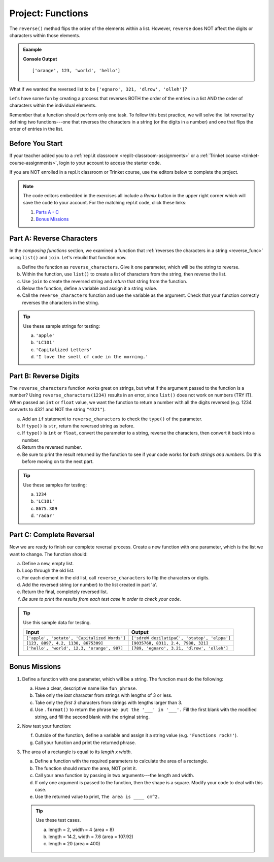 Project: Functions
==================

The ``reverse()`` method flips the order of the elements within a list.
However, ``reverse`` does NOT affect the digits or characters within those
elements.

.. admonition:: Example

   .. sourcecode:: python
      :linenos:

      my_list = ['hello', 'world', 123, 'orange']

      my_list.reverse()
      print(my_list)

   **Console Output**

   ::

      ['orange', 123, 'world', 'hello']

What if we wanted the reversed list to be
``['egnaro', 321, 'dlrow', 'olleh']``?

Let's have some fun by creating a process that reverses BOTH the order of the
entries in a list AND the order of characters within the individual elements.

Remember that a function should perform only one task. To follow this best
practice, we will solve the list reversal by defining two functions---one that
reverses the characters in a string (or the digits in a number) and one that
flips the order of entries in the list.

Before You Start
----------------

If your teacher added you to a :ref:`repl.it classroom <replit-classroom-assignments>`
or a :ref:`Trinket course <trinket-course-assignments>`, login to your account
to access the starter code.

If you are NOT enrolled in a repl.it classroom or Trinket course, use the
editors below to complete the project.

.. admonition:: Note

   The code editors embedded in the exercises all include a *Remix* button in
   the upper right corner which will save the code to your account. For the
   matching repl.it code, click these links:

   #. `Parts A - C <https://repl.it/@launchcode/Functions-Project-Parts-A-C>`__
   #. `Bonus Missions <https://repl.it/@launchcode/Functions-Project-Bonus>`__

Part A: Reverse Characters
--------------------------

In the *composing functions* section, we examined a function that
:ref:`reverses the characters in a string <reverse_func>` using ``list()``
and ``join``. Let's rebuild that function now.

a. Define the function as ``reverse_characters``. Give it one parameter, which will
   be the string to reverse.
b. Within the function, use ``list()`` to create a list of characters from the
   string, then reverse the list.
c. Use ``join`` to create the reversed string and *return* that string from the
   function.
d. Below the function, define a variable and assign it a string value.
e. Call the ``reverse_characters`` function and use the variable as the argument.
   Check that your function correctly reverses the characters in the string.

.. admonition:: Tip

   Use these sample strings for testing:

   a. ``'apple'``
   b. ``'LC101'``
   c. ``'Capitalized Letters'``
   d. ``'I love the smell of code in the morning.'``

.. raw:: html

   <iframe src="https://trinket.io/embed/python/78987c281a" width="100%" height="500" frameborder="1" marginwidth="0" marginheight="0" allowfullscreen></iframe>

Part B: Reverse Digits
----------------------

The ``reverse_characters`` function works great on strings, but what if the
argument passed to the function is a number? Using ``reverse_characters(1234)``
results in an error, since ``list()`` does not work on numbers (TRY IT). When
passed an ``int`` or ``float`` value, we want the function to return a number
with all the digits reversed (e.g. 1234 converts to 4321 and NOT the string
``"4321"``).

a. Add an ``if`` statement to ``reverse_characters`` to check the ``type()`` of
   the parameter.
b. If ``type()`` is ``str``, return the reversed string as before.
c. If ``type()`` is ``int`` or ``float``, convert the parameter to a string,
   reverse the characters, then convert it back into a number.
d. Return the reversed number.
e. Be sure to print the result returned by the function to see if your code
   works for *both strings and numbers*. Do this before moving on to the
   next part.

.. admonition:: Tip

   Use these samples for testing:

   a. ``1234``
   b. ``'LC101'``
   c. ``8675.309``
   d. ``'radar'``

Part C: Complete Reversal
-------------------------

Now we are ready to finish our complete reversal process. Create a new
function with one parameter, which is the list we want to change. The
function should:

a. Define a new, empty list.
b. Loop through the old list.
c. For each element in the old list, call ``reverse_characters`` to flip the
   characters or digits.
d. Add the reversed string (or number) to the list created in part 'a'.
e. Return the final, completely reversed list.
f. *Be sure to print the results from each test case in order to check your
   code*.

.. admonition:: Tip

   Use this sample data for testing.

   .. list-table::
      :header-rows: 1

      * - Input
        - Output
      * - ``['apple', 'potato', 'Capitalized Words']``
        - ``['sdroW dezilatipaC', 'otatop', 'elppa']``
      * - ``[123, 8897, 4.2, 1138, 8675309]``
        - ``[9035768, 8311, 2.4, 7988, 321]``
      * - ``['hello', 'world', 12.3, 'orange', 987]``
        - ``[789, 'egnaro', 3.21, 'dlrow', 'olleh']``

Bonus Missions
---------------

#. Define a function with one parameter, which will be a string. The function
   must do the following:

   a. Have a clear, descriptive name like ``fun_phrase``.
   b. Take only the *last* character from strings with lengths of 3 or less.
   c. Take only the *first 3* characters from strings with lengths larger
      than 3.
   d. Use ``.format()`` to return the phrase ``We put the '___' in '___'.``
      Fill the first blank with the modified string, and fill the second blank
      with the original string.

#. Now test your function:

   f. Outside of the function, define a variable and assign it a string value
      (e.g. ``'Functions rock!'``).
   g. Call your function and print the returned phrase.

#. The area of a rectangle is equal to its *length x width*.

   a. Define a function with the required parameters to calculate the area of a
      rectangle.
   b. The function should *return* the area, NOT print it.
   c. Call your area function by passing in two arguments---the length and
      width.
   d. If only one argument is passed to the function, then the shape is a
      square. Modify your code to deal with this case.
   e. Use the returned value to print, ``The area is ____ cm^2.``

   .. admonition:: Tip

      Use these test cases.

      a. length = 2, width = 4 (area = 8)
      b. length = 14.2, width = 7.6 (area = 107.92)
      c. length = 20 (area = 400)

   .. raw:: html

      <iframe src="https://trinket.io/embed/python/25bb2d1445" width="100%" height="500" frameborder="1" marginwidth="0" marginheight="0" allowfullscreen></iframe>
